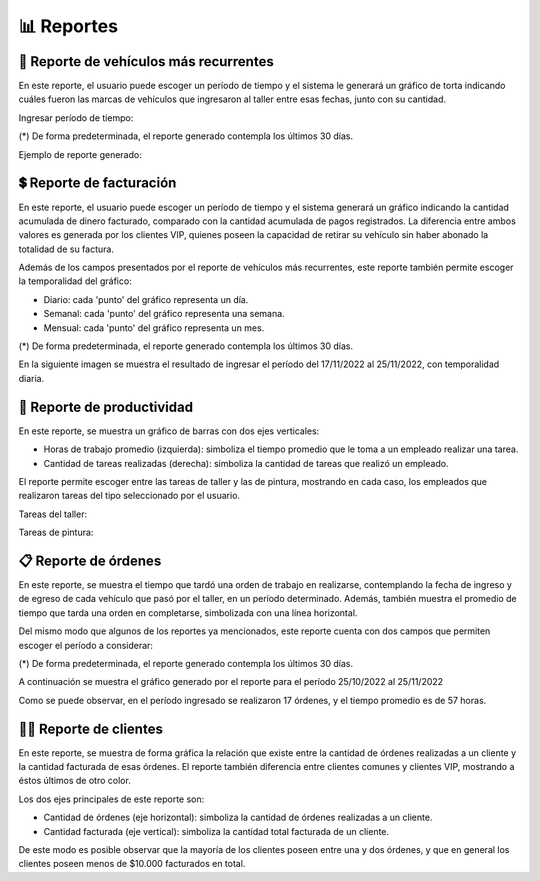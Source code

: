 .. _reportes:

📊 Reportes
===========

.. _reporte-vehiculos-mas-recurrentes:

***************************************
🚗 Reporte de vehículos más recurrentes
***************************************
En este reporte, el usuario puede escoger un período de tiempo y el sistema le generará un gráfico de torta indicando cuáles fueron las marcas de vehículos que ingresaron al taller entre esas fechas, junto con su cantidad.

Ingresar período de tiempo:

.. image::  _static/form-reporte-vehiculos.png
   :align:  center

(*) De forma predeterminada, el reporte generado contempla los últimos 30 días.

Ejemplo de reporte generado:

.. image::  _static/reporte-vehiculos.png
   :align:  center

.. _reporte-facturacion:

**************************
💲 Reporte de facturación 
**************************
En este reporte, el usuario puede escoger un período de tiempo y el sistema generará un gráfico indicando la cantidad acumulada de dinero facturado, comparado con la cantidad acumulada de pagos registrados. La diferencia entre ambos valores es generada por los clientes VIP, quienes poseen la capacidad de retirar su vehículo sin haber abonado la totalidad de su factura.

Además de los campos presentados por el reporte de vehículos más recurrentes, este reporte también permite escoger la temporalidad del gráfico:

- Diario: cada 'punto' del gráfico representa un día.
- Semanal: cada 'punto' del gráfico representa una semana.
- Mensual: cada 'punto' del gráfico representa un mes.

.. image::  _static/form-reporte-facturacion.png
   :align:  center

(*) De forma predeterminada, el reporte generado contempla los últimos 30 días.

En la siguiente imagen se muestra el resultado de ingresar el período del 17/11/2022 al 25/11/2022, con temporalidad diaria.

.. image::  _static/reporte-facturacion.png
   :align:  center

.. _reporte-productividad:

***************************
🔨 Reporte de productividad 
***************************
En este reporte, se muestra un gráfico de barras con dos ejes verticales:

- Horas de trabajo promedio (izquierda): simboliza el tiempo promedio que le toma a un empleado realizar una tarea.
- Cantidad de tareas realizadas (derecha): simboliza la cantidad de tareas que realizó un empleado.

El reporte permite escoger entre las tareas de taller y las de pintura, mostrando en cada caso, los empleados que realizaron tareas del tipo seleccionado por el usuario.

Tareas del taller:

.. image::  _static/reporte-productividad-taller.png
   :align:  center

Tareas de pintura:

.. image::  _static/reporte-productividad-pintura.png
   :align:  center

.. _reporte-ordenes:

*********************
📋 Reporte de órdenes 
*********************
En este reporte, se muestra el tiempo que tardó una orden de trabajo en realizarse, contemplando la fecha de ingreso y de egreso de cada vehículo que pasó por el taller, en un período determinado. Además, también muestra el promedio de tiempo que tarda una orden en completarse, simbolizada con una línea horizontal.

Del mismo modo que algunos de los reportes ya mencionados, este reporte cuenta con dos campos que permiten escoger el período a considerar:

.. image::  _static/form-reporte-ordenes.png
   :align:  center

(*) De forma predeterminada, el reporte generado contempla los últimos 30 días.

A continuación se muestra el gráfico generado por el reporte para el período 25/10/2022 al 25/11/2022

.. image::  _static/reporte-ordenes.png
   :align:  center

Como se puede observar, en el período ingresado se realizaron 17 órdenes, y el tiempo promedio es de 57 horas.

.. _reporte-clientes:

*************************
🙍‍♂️ Reporte de clientes 
*************************
En este reporte, se muestra de forma gráfica la relación que existe entre la cantidad de órdenes realizadas a un cliente y la cantidad facturada de esas órdenes. El reporte también diferencia entre clientes comunes y clientes VIP, mostrando a éstos últimos de otro color.

Los dos ejes principales de este reporte son:

- Cantidad de órdenes (eje horizontal): simboliza la cantidad de órdenes realizadas a un cliente.
- Cantidad facturada (eje vertical): simboliza la cantidad total facturada de un cliente.

.. image::  _static/reporte-clientes.png
   :align:  center

De este modo es posible observar que la mayoría de los clientes poseen entre una y dos órdenes, y que en general los clientes poseen menos de $10.000 facturados en total. 